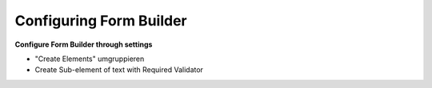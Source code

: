 Configuring Form Builder
========================

**Configure Form Builder through settings**

* "Create Elements" umgruppieren
* Create Sub-element of text with Required Validator
